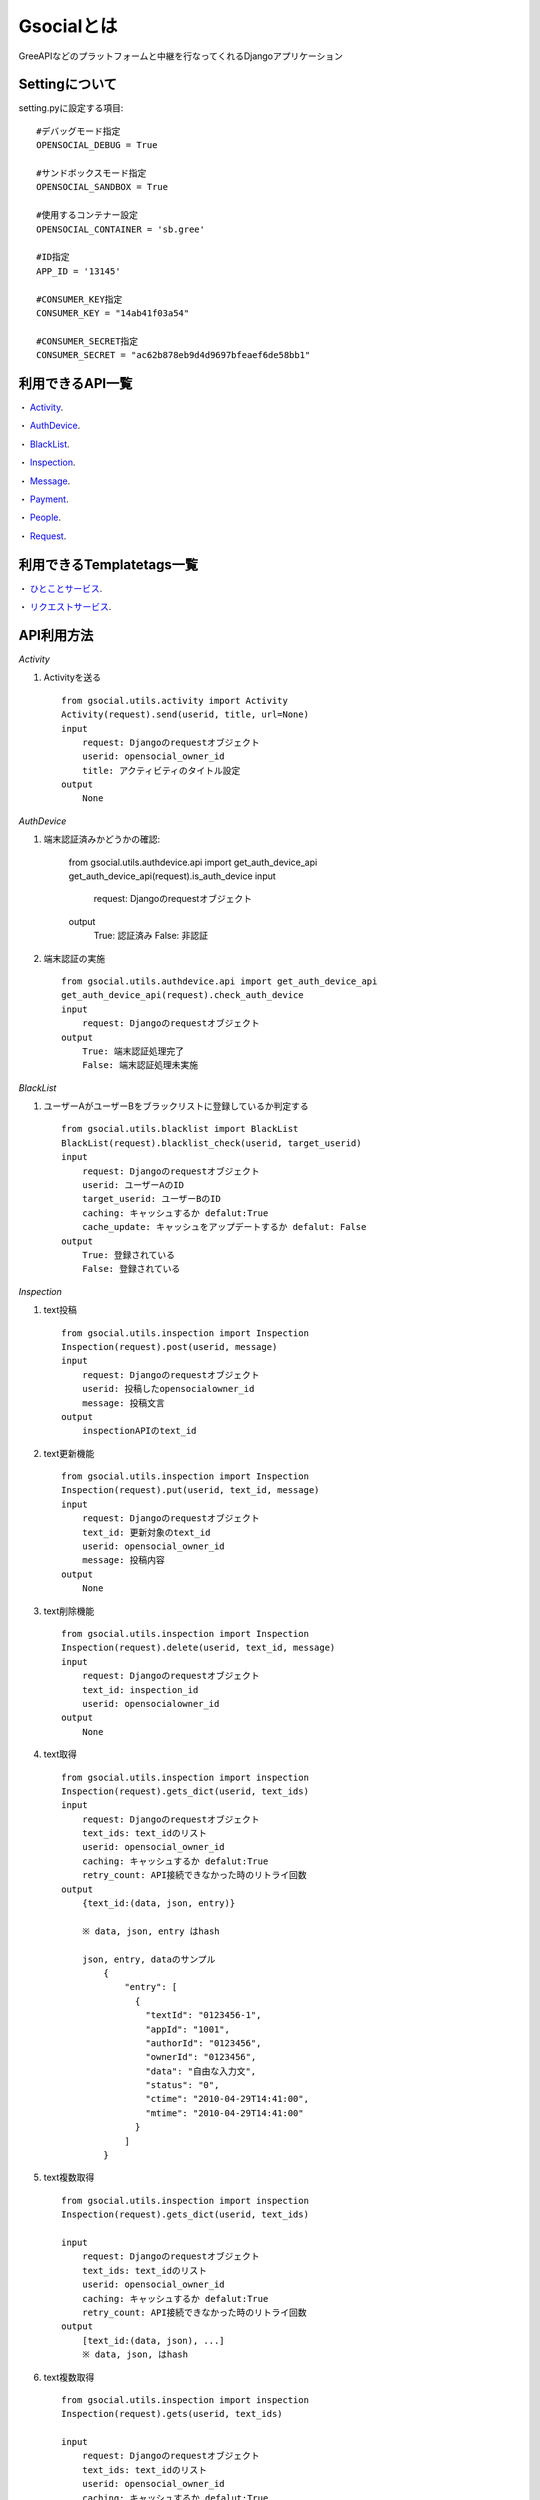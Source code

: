 ===============
Gsocialとは
===============

GreeAPIなどのプラットフォームと中継を行なってくれるDjangoアプリケーション


Settingについて
---------------
setting.pyに設定する項目::

    #デバッグモード指定
    OPENSOCIAL_DEBUG = True

    #サンドボックスモード指定
    OPENSOCIAL_SANDBOX = True

    #使用するコンテナー設定
    OPENSOCIAL_CONTAINER = 'sb.gree'

    #ID指定
    APP_ID = '13145'

    #CONSUMER_KEY指定
    CONSUMER_KEY = "14ab41f03a54"

    #CONSUMER_SECRET指定
    CONSUMER_SECRET = "ac62b878eb9d4d9697bfeaef6de58bb1"


利用できるAPI一覧
-------------------------

・ Activity_.

・ AuthDevice_.

・ BlackList_.

・ Inspection_.

・ Message_.

・ Payment_.

・ People_.

・ Request_.


利用できるTemplatetags一覧
-------------------------

・ ひとことサービス_.

・ リクエストサービス_.


API利用方法
---------------------------

.. _Activity:
*Activity*

1. Activityを送る ::

    from gsocial.utils.activity import Activity
    Activity(request).send(userid, title, url=None)
    input
        request: Djangoのrequestオブジェクト
        userid: opensocial_owner_id
        title: アクティビティのタイトル設定
    output
        None

.. _AuthDevice:

*AuthDevice*

1. 端末認証済みかどうかの確認:

    from gsocial.utils.authdevice.api import get_auth_device_api
    get_auth_device_api(request).is_auth_device
    input
        request: Djangoのrequestオブジェクト
    output
        True: 認証済み
        False: 非認証


2. 端末認証の実施 ::

    from gsocial.utils.authdevice.api import get_auth_device_api
    get_auth_device_api(request).check_auth_device
    input
        request: Djangoのrequestオブジェクト
    output
        True: 端末認証処理完了
        False: 端末認証処理未実施


.. _BlackList:
*BlackList*

1. ユーザーAがユーザーBをブラックリストに登録しているか判定する ::

    from gsocial.utils.blacklist import BlackList
    BlackList(request).blacklist_check(userid, target_userid)
    input
        request: Djangoのrequestオブジェクト
        userid: ユーザーAのID
        target_userid: ユーザーBのID
        caching: キャッシュするか defalut:True
        cache_update: キャッシュをアップデートするか defalut: False
    output
        True: 登録されている
        False: 登録されている


.. _Inspection:
*Inspection*

1. text投稿 ::

    from gsocial.utils.inspection import Inspection
    Inspection(request).post(userid, message)
    input
        request: Djangoのrequestオブジェクト
        userid: 投稿したopensocialowner_id
        message: 投稿文言
    output
        inspectionAPIのtext_id

2. text更新機能 ::

    from gsocial.utils.inspection import Inspection
    Inspection(request).put(userid, text_id, message)
    input
        request: Djangoのrequestオブジェクト
        text_id: 更新対象のtext_id
        userid: opensocial_owner_id
        message: 投稿内容
    output
        None

3. text削除機能 ::

    from gsocial.utils.inspection import Inspection
    Inspection(request).delete(userid, text_id, message)
    input
        request: Djangoのrequestオブジェクト
        text_id: inspection_id
        userid: opensocialowner_id
    output
        None


4. text取得 ::

    from gsocial.utils.inspection import inspection
    Inspection(request).gets_dict(userid, text_ids)
    input
        request: Djangoのrequestオブジェクト
        text_ids: text_idのリスト
        userid: opensocial_owner_id
        caching: キャッシュするか defalut:True
        retry_count: API接続できなかった時のリトライ回数
    output
        {text_id:(data, json, entry)}

        ※ data, json, entry はhash

        json, entry, dataのサンプル
            {
                "entry": [
                  {
                    "textId": "0123456-1",
                    "appId": "1001",
                    "authorId": "0123456",
                    "ownerId": "0123456",
                    "data": "自由な入力文",
                    "status": "0",
                    "ctime": "2010-04-29T14:41:00",
                    "mtime": "2010-04-29T14:41:00"
                  }
                ]
            }



5. text複数取得 ::

    from gsocial.utils.inspection import inspection
    Inspection(request).gets_dict(userid, text_ids)

    input
        request: Djangoのrequestオブジェクト
        text_ids: text_idのリスト
        userid: opensocial_owner_id
        caching: キャッシュするか defalut:True
        retry_count: API接続できなかった時のリトライ回数
    output
        [text_id:(data, json), ...]
        ※ data, json, はhash

6. text複数取得 ::

    from gsocial.utils.inspection import inspection
    Inspection(request).gets(userid, text_ids)

    input
        request: Djangoのrequestオブジェクト
        text_ids: text_idのリスト
        userid: opensocial_owner_id
        caching: キャッシュするか defalut:True
        retry_count: API接続できなかった時のリトライ回数
    output
        [text_id:(data, json, entry), ...]
        ※ data, json, entry はhash

.. _Message:
*Message*

1. 1ユーザーへの送信 ::

    from gsocial.utils.message import Message
    Message().send(sender_osuser_id, osuser_id, title, body, relative_mobile_url)

    input
        sender_osuser_id: 送り側のID(いらない)
        osuser_id: 対象ユーザーid
        title: メッセージタイトル
        body: メッセージ文言
        relative_mobile_url: メッセージのリンクURL
    output
        oauth_requstの戻り値


2. 複数ユーザーへの送信(Max 20人)
   ::

    from gsocial.utils.message import Message
    Message().sends(sender_osuser_id, osuser_ids, title, body, relative_mobile_url)
    input
        sender_osuser_id: 送り側のID(いらない)
        osuser_ids: 送信対象ユーザーidのリスト
        title: メッセージタイトル
        body: メッセージ文言
        relative_mobile_url: メッセージのリンクURL
    output
        oauth_requstの戻り値

.. _Payment:
*Payment*

1. 決済開始処理

   決済情報をレコードに保存し、GREEなどの決済ページへのURLを返す
   ::

    from gsocial.utils.payment import Payment
        pay_cls = Payment(request)
        res = pay_cls.request_payment(
        osuser_id = request.osuser.userid
        item_id = 1
        item_name = "アイテム名"
        item_point = 100
        item_description = "アイテム説明文"
        item_image_url = "http://%s" % settings.SITE_DOMAIN
        callback_path = reverse("debug_opensocial_payment_callback")
        finish_path = reverse("debug_opensocial_payment_finish")
        item_message = "メッセージ(GREEのみ) default=''"
        item_quantity = 1
        is_test = False
        )

    input
        request: Django requestインスタンス
        osuser_id: OpensocialUserのID
        item_id: アイテムID アイテムを識別するためのID
        item_name: アイテム名
        item_point: アイテム価格
        item_description： アイテム説明文
        item_image_url: アイテム画像のURL
        callback_url: コールバックURL
        finish_url: 購入処理後のFinishURL
        item_message: メッセージ(GREEのみ) default=''
        item_quantity: アイテムの個数 default=1
        is_test: テストフラグ(mixiのみ有効) default=False
    output
        payment_url: API側の決済ページURL

2. 決済コールバック処理

   Greeなどの決済ページからのコールバック処理の受け口。

   PaymentStatusの更新をおこうなう
   ::

    from gsocial.utils.payment import Payment
    Payment(request).callback()
    input
        request: Django requestオブジェクト
    output
        True:  購入完了
        False: 購入キャンセル

3. 決済Ｆｉｎｉｓｈ処理

   コールバック後の決済finish処理
   ::

    from gsocial.utils.payment import Payment
    Payment(request).finish()
    input
        request: Django requestオブジェクト
    output
        True:  購入完了
        False: 購入キャンセル

4. Payment決済情報確認

   ::

    from gsocial.utils.payment import Payment
    Payment(request).is_success()
    input
        request: Django requestオブジェクト
    output
        True:  購入完了
        False: 購入キャンセル

.. _People:
*People*

1. ユーザーの本人情報を取得する
   ::

    from gsocial.utils.people import People
    People(request).get_myself()
    input
        userid: 取得対象のopensocial_owner_id
        fields: 取得したいフィールド情報(指定しない場合すべての情報を取得する) defalut: None
           ext id,nicknameだけを取る場合
              'id,nickname'
        caching: キャッシュするか defalut:True
        cache_update: キャッシュをアップデートするか defalut: False
    output
         {
         "id": "0123456",
         "nickname": "グリーアプリ"
         }

         のようなhash

2. ユーザーAがユーザーBとソーシャル友達か確認
   ::

    from gsocial.utils.people import People
    People(request).get_friend(userid, friend_userid):
    input
        userid: ユーザーAのopensocial_owner_id
        friend_userid: ユーザーBのopensocial_owner_id
        caching: キャッシュするか defalut:True
        cache_update: キャッシュをアップデートするか defalut: False
    output
        情報がなかった場合: None
        情報があった場合: 下記のようなHashが帰ってくる
            {
            "nickname": "ナミ",
            "profileUrl": "http://gree.jp/0123457",
            "thumbnailUrl": "http://gree.jp/img/0123457.jpg"
            }

3. ソーシャル友達を取得する

   仕様に則りGsocialではキャッシュしない

   一度のリクエストで100件単位で取得し、最大10回行う

   ::

    from gsocial.utils.people import People
    People(request).get_friends(self, userid, has_app=True, fields=None)
    input
        userid: opensocial_owner_id
        has_app: アプリをやっているユーザーを対象にするかどうか defalut:True
        fields: 取得したいフィールド情報(指定しない場合すべての情報を取得する) defalut: None
           ext id,nicknameだけを取る場合
              'id,nickname'
    output
        取得できた場合:
            {
            "totalResults": 4,
            "itemsPerPage": 5,
            "entry": [
              {
                "nickname": "ナミ",
                "profileUrl": "http://gree.jp/0123457",
                "thumbnailUrl": "http://gree.jp/img/0123457.jpg"
              },
              {
                "nickname": "ナンチョビー・マツダ",
                "profileUrl": "http://gree.jp/0123458",
                "thumbnailUrl": "http://gree.jp/img/0123458.jpg"
              },
              {
                "nickname": "ハコニワ工房",
                "profileUrl": "http://gree.jp/0123459",
                "thumbnailUrl": "http://gree.jp/img/0123459.jpg"
              },
              {
                "nickname": "ハルカ",
                "profileUrl": "http://gree.jp/0123460",
                "thumbnailUrl": "http://gree.jp/img/0123460.jpg"
              }
              ]
             }
        取得できなかった場合:
            {
            "totalResults": 0,
            "itemsPerPage": 0,
            "entry": [],
            "error": True
             }

4. ソーシャル友達のentry情報のみを取得する
   ::
    from gsocial.utils.people import People
    People(request).get_friends_entry(self, userid, has_app=True, fields=None)
    input
        userid: opensocial_owner_id
        has_app: アプリをやっているユーザーを対象にするかどうか defalut:True
        fields: 取得したいフィールド情報(指定しない場合すべての情報を取得する) defalut: None
           ext id,nicknameだけを取る場合
              'id,nickname'
    output
        取得できた場合:
            [
              {
                "nickname": "ナミ",
                "profileUrl": "http://gree.jp/0123457",
                "thumbnailUrl": "http://gree.jp/img/0123457.jpg"
              },
              {
                "nickname": "ナンチョビー・マツダ",
                "profileUrl": "http://gree.jp/0123458",
                "thumbnailUrl": "http://gree.jp/img/0123458.jpg"
              },
              {
                "nickname": "ハコニワ工房",
                "profileUrl": "http://gree.jp/0123459",
                "thumbnailUrl": "http://gree.jp/img/0123459.jpg"
              },
              {
                "nickname": "ハルカ",
                "profileUrl": "http://gree.jp/0123460",
                "thumbnailUrl": "http://gree.jp/img/0123460.jpg"
              }
            ]
        取得できなかった場合:
            []

5. ソーシャル友達の取得するPaginate版
    アプリを利用しているユーザーの友達情報を指定件数分返す
    page,limitを切り替えることでpaginateを実現できる
   ::

    from gsocial.utils.people import People
    People(request).get_friends_entry(self, userid, has_app=True, fields=None)
    input
        userid: opensocial_owner_id
        page: ページ指定 defalut:1
        limit: 取得上限数 defalut:10
        has_app: アプリをやっているユーザーを対象にするかどうか defalut:True
        fields: 取得したいフィールド情報(指定しない場合すべての情報を取得する) defalut: None
           ext id,nicknameだけを取る場合
              'id,nickname'
    output
        取得できた場合:
            [
              {
                "nickname": "ナミ",
                "profileUrl": "http://gree.jp/0123457",
                "thumbnailUrl": "http://gree.jp/img/0123457.jpg"
              },
              {
                "nickname": "ナンチョビー・マツダ",
                "profileUrl": "http://gree.jp/0123458",
                "thumbnailUrl": "http://gree.jp/img/0123458.jpg"
              },
              {
                "nickname": "ハコニワ工房",
                "profileUrl": "http://gree.jp/0123459",
                "thumbnailUrl": "http://gree.jp/img/0123459.jpg"
              },
              {
                "nickname": "ハルカ",
                "profileUrl": "http://gree.jp/0123460",
                "thumbnailUrl": "http://gree.jp/img/0123460.jpg"
              }
            ]
        取得できなかった場合:
            []


6. ユーザーのアプリを利用している友達の数取得
   ::

    from gsocial.utils.people import People
    People(request).get_friends_totalresults(userid)
    input
        userid: opensocial_owner_id
        has_app: アプリをやっているユーザーを対象にするかどうか defalut:True
        fields: 取得したいフィールド情報(指定しない場合すべての情報を取得する) defalut: None
           ext id,nicknameだけを取る場合
              'id,nickname'
    output
        取得できた場合: 人数
        取得できなかった場合: 0

.. _Request:
*Request*

1. Requestのパラメータ生成
   ::

    from gsocial.utils.request import Request
    Request(request).create_request_data(
        title = 'ﾃｽﾄﾘｸｴｽﾄ',
        body = 'ﾎﾞｽが出てきたよ誰か助けて!!',
        callbackurl = コールバックURL,
        mobile_url = フューチャーフォンリンクURL,
        touch_url = スマートフォン用リンクURL,
    )
    input
        下記引数を設定できる
          'title': value,
          'body': value,
          'callbackurl': value,
          'mobile_url': value,
          'touch_url': value,
          'mobile_image': value,
          'touch_image': value,
          'list_type': value,
          'to_user_id': value,
          'editable': value,
          'expire_time': value,
          'backto_url': value,

    output
        引数を設定したもののHashを返す
        ext
        title,body,callbackurl,mobile_url,touch_urlを設定したとすると下記のようなHashがかえってくる
        {
            'title': value,
            'body': value,
            'callbackurl': value,
            'mobile_url': value,
            'touch_url': value,
        }


Templatetags利用方法
---------------------------

.. _ひとことサービス:
*ひとことサービス*

1. ひとことフォームを作る（FP用） ::

    inputd
	callbackurl : ひとことを投稿後に遷移するURL
	body_value : 本文
	submit_value : 送信ボタンの文言
	image_urls_640 : 横640pxサイズの画像URL defalut: None
	image_urls_240 : 横240pxサイズの画像URL defalut: None
	image_urls_75 : 横75pxサイズの画像URL defalut: None

    output
	生成したフォームを返す

    テンプレート側（サンプル）
        {% load hitokoto %}
    	{% get_hitokoto_form callbackurl body_value submit_value image_urls_240 %}

2. ひとことリンクを作る（SP用） ::

    input
	callbackurl : ひとことを投稿後に遷移するURL
	body_value : 本文
	submit_value : 送信ボタンの文言
	image_urls_640 : 横640pxサイズの画像URL defalut: None
	image_urls_240 : 横240pxサイズの画像URL defalut: None
	image_urls_75 : 横75pxサイズの画像URL defalut: None

    output
	生成したリンクを返す

    テンプレート側（サンプル）
        {% load hitokoto %}
	{% get_hitokoto_form_sp callbackurl body_value submit_value image_urls_240 %}


.. _リクエストサービス:
*リクエストサービス*

1. リクエストフォームを作る（FP用）

   リクエストフォームはデザインが絡むため、templatetagsとして利用できません

   サンプルコードとなっていますので、参考にしてください
   ::

    input
	request_users : リクエストを送信したいユーザリスト
		        （to_user_id[]に渡すパラメータ）
	submit_value : 送信ボタンの文言
	title : リクエストのタイトル（必須）
	body : 本文
	callbackurl : リクエストした後に遷移するURL
	mobile_url : リクエストをユーザがクリックした際の飛び先のURL（FP）
	touch_url : リクエストをユーザがクリックした際の飛び先のURL（SP）
	option_params : オプションディクショナリ
             backto_url   : リクエスト送信確認画面からアプリへ戻るためのURL
             mobile_image : メッセージに含める画像のURL（FP）
             touch_image  : メッセージに含める画像のURL（SP）
             list_type    : リクエストの対象となるユーザの種別
             editable     : メッセージをユーザに入力させる
             expire_time  : リクエストが期限切れとなる日時(UTC FORMAT)

    output
	生成したフォームを返す

    テンプレート側（サンプル）
	{% load request %}
	{% get_request_form request_users submit_value title body callbackurl mobile_url touch_url option_params %}

2. リクエストリンクを作る（SP用）

   SP版はリンク生成のみなので、templatetagsとして利用できます
   ::

    input
	request_users : リクエストを送信したいユーザリスト
		        （to_user_id[]に渡すパラメータ）
	submit_value : 送信ボタンの文言
	title : リクエストのタイトル（必須）
	body : 本文
	callbackurl : リクエストした後に遷移するURL
	mobile_url : リクエストをユーザがクリックした際の飛び先のURL（FP）
	touch_url : リクエストをユーザがクリックした際の飛び先のURL（SP）
	option_params : オプションディクショナリ
             backto_url   : リクエスト送信確認画面からアプリへ戻るためのURL
             mobile_image : メッセージに含める画像のURL（FP）
             touch_image  : メッセージに含める画像のURL（SP）
             list_type    : リクエストの対象となるユーザの種別
             editable     : メッセージをユーザに入力させる
             expire_time  : リクエストが期限切れとなる日時(UTC FORMAT)

    output
	生成したリンクを返す

    テンプレート側（サンプル）
	{% load request %}
	{% get_request_form request_users submit_value title body callbackurl mobile_url touch_url option_params %}


.. _Invite Serivice:
*Invite Service*

1. テンプレートタグをロードする
   ::

   {% load gree_service %}

        

2. タグを呼ぶ
   ::

   {% share_service SubmitName callback_url=CallbackUrl message=Message img_url_240=ImgUrl240 %}

        SubmitName: サブミットタグのValue

        CallbackUrl: CallbackURL

        Message: デフォルトメッセージ(119文字制限)

        ImgUrl240: 画像Image
        


.. _Share Serivice:
*Share Service*


1. テンプレートタグをロードする
   ::

   {% load gree_service %}

        

2. タグを呼ぶ
   ::

   {% invite_service SubmitName callback_url=CallbackUrl to_user_ids=ToUserIds message=Message %}

        SubmitName: サブミットタグのValue

        CallbackUrl: CallbackURL

        Message: デフォルトメッセージ(100byte)

        ToUserIds: GreeIDs(Array)
        
